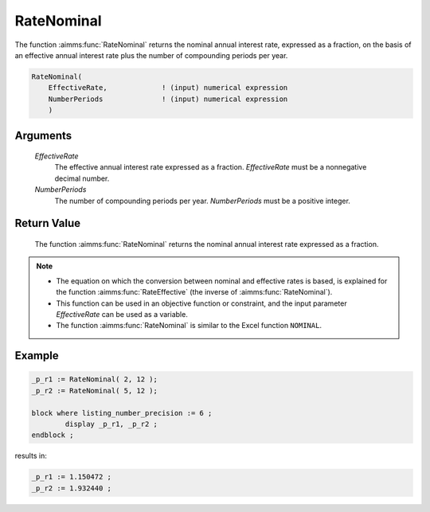 .. aimms:function:: RateNominal(EffectiveRate, NumberPeriods)

.. _RateNominal:

RateNominal
===========

The function :aimms:func:`RateNominal` returns the nominal annual interest rate,
expressed as a fraction, on the basis of an effective annual interest
rate plus the number of compounding periods per year.

.. code-block:: aimms

    RateNominal(
        EffectiveRate,             ! (input) numerical expression
        NumberPeriods              ! (input) numerical expression
        )

Arguments
---------

    *EffectiveRate*
        The effective annual interest rate expressed as a fraction.
        *EffectiveRate* must be a nonnegative decimal number.

    *NumberPeriods*
        The number of compounding periods per year. *NumberPeriods* must be a
        positive integer.

Return Value
------------

    The function :aimms:func:`RateNominal` returns the nominal annual interest rate
    expressed as a fraction.

.. note::

    -  The equation on which the conversion between nominal and effective
       rates is based, is explained for the function :aimms:func:`RateEffective` (the inverse
       of :aimms:func:`RateNominal`).

    -  This function can be used in an objective function or constraint, and
       the input parameter *EffectiveRate* can be used as a variable.

    -  The function :aimms:func:`RateNominal` is similar to the Excel function
       ``NOMINAL``.

Example
--------

.. code-block:: aimms

	_p_r1 := RateNominal( 2, 12 );  
	_p_r2 := RateNominal( 5, 12 ); 

	block where listing_number_precision := 6 ;
		display _p_r1, _p_r2 ;
	endblock ;
    
results in:

.. code-block:: aimms

    _p_r1 := 1.150472 ;
    _p_r2 := 1.932440 ;

.. seealso::

    *   The function :aimms:func:`RateEffective`.

    *   `Microsoft Support EXCEL Nominal <https://support.microsoft.com/en-us/office/nominal-function-7f1ae29b-6b92-435e-b950-ad8b190ddd2b>`_.

	
